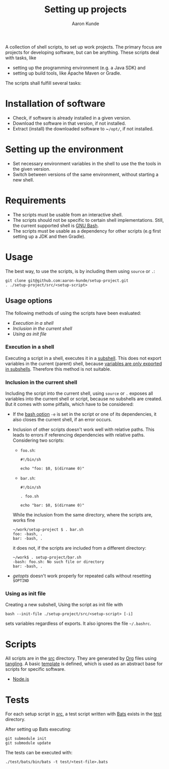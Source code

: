 #+title: Setting up projects
#+author: Aaron Kunde
#+email: aaron.kunde@web.de
A collection of shell scripts, to set up work projects. The primary focus are projects for developing software, but can be anything. These scripts deal with tasks, like
- setting up the programming environment (e.g. a Java SDK) and
- setting up build tools, like Apache Maven or Gradle.

The scripts shall fulfill several tasks:

* Installation of software
- Check, if software is already installed in a given version.
- Download the software in that version, if not installed.
- Extract (install) the downloaded software to ~​~/opt/~, if not installed.

* Setting up the environment
- Set necessary environment variables in the shell to use the the tools in the given version.
- Switch between versions of the same environment, without starting a new shell.

* Requirements
- The scripts must be usable from an interactive shell.
- The scripts should not be specific to certain shell implementations. Still, the current supported shell is [[https://www.gnu.org/software/bash/][GNU Bash]].
- The scripts must be usable as a dependency for other scripts (e.g first setting up a JDK and then Gradle).

* Usage
The best way, to use the scripts, is by including them using ~source~ or ~.~:
#+begin_src shell
  git clone git@github.com:aaron-kunde/setup-project.git
  . ./setup-project/src/<setup-script>
#+end_src

** Usage options
The following methods of using the scripts have been evaluated:
- [[Execution in a shell][Execution in a shell]]
- [[Inclusion in the current shell][Inclusion in the current shell]]
- [[Using as init file][Using as init file]]

*** Execution in a shell
Executing a script in a shell, executes it in a [[https://tldp.org/LDP/abs/html/subshells.html][subshell]]. This does not export variables in the current (parent) shell, because [[https://tldp.org/LDP/abs/html/gotchas.html#PARCHILDPROBREF][variables are only exported in subshells]]. Therefore this method is not suitable.

*** Inclusion in the current shell
Including the script into the current shell, using ~source~ or ~.~ exposes all variables into the current shell or script, because no subshells are created. But it comes with some pitfalls, which have to be considered:

- If the [[https://tldp.org/LDP/abs/html/options.html][bash option]] ~-e~ is set in the script or one of its dependencies, it also closes the current shell, if an error occurs.

- Inclusion of other scripts doesn't work well with relative paths. This leads to errors if referencing dependencies with relative paths. Considering two scripts:
  - ~foo.sh~:
  #+begin_src shell :tangle foo.sh 
    #!/bin/sh

    echo "foo: $0, $(dirname 0)"
  #+end_src
  - ~bar.sh~:
  #+begin_src shell :tangle bar.sh 
    #!/bin/sh

    . foo.sh

    echo "bar: $0, $(dirname 0)"
  #+end_src
  While the inclusion from the same directory, where the scripts are, works fine
  #+begin_example
    ~/work/setup-project $ . bar.sh 
    foo: -bash, .
    bar: -bash, .
  #+end_example
  it does not, if the scripts are included from a different directory:
  #+begin_example
    ~/work$ . setup-project/bar.sh
    -bash: foo.sh: No such file or directory
    bar: -bash, .
  #+end_example

- /getopts/ doesn't work properly for repeated calls without resetting ~$OPTIND~
  
*** Using as init file
Creating a new subshell, Using the script as init file with
#+begin_example
  bash --init-file ./setup-project/src/<setup-script> [-i]
#+end_example
sets variables regardless of exports. It also ignores the file ~~/.bashrc~.

* Scripts
All scripts are in the [[file:src/][src]] directory. They are generated by [[https://orgmode.org/][Org]] files using [[https://orgmode.org/manual/Extracting-Source-Code.html][tangling]].
A basic [[file:template.org][template]] is defined, which is used as an abstract base for scripts for specific software.
- [[file:nodejs.org][Node.js]]

* Tests
For each setup script in [[file:~/work/src][src]], a test script written with [[https://github.com/bats-core/bats-core][Bats]] exists in the [[file:test/][test]] directory.

After setting up Bats executing:
#+begin_src shell
  git submodule init
  git submodule update
#+end_src

The tests can be executed with:
#+begin_src shell
  ./test/bats/bin/bats -t test/<test-file>.bats
#+end_src
